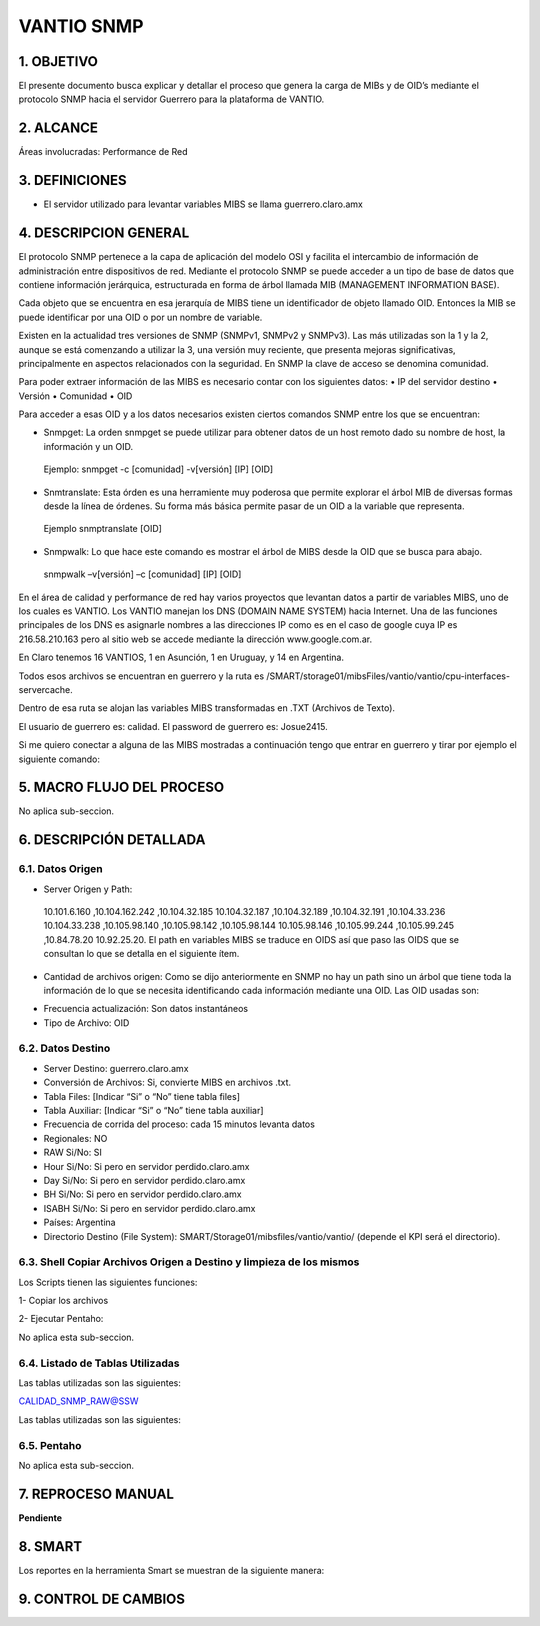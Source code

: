 
VANTIO SNMP
===========

1.	OBJETIVO
------------

El presente documento busca explicar y detallar el proceso que genera la carga de MIBs y de OID’s mediante el protocolo SNMP hacia el servidor Guerrero para la plataforma de VANTIO.

2.	ALCANCE 
-----------

Áreas involucradas: Performance de Red

3.	DEFINICIONES
----------------

•	El servidor utilizado para levantar variables MIBS se llama guerrero.claro.amx

4.	DESCRIPCION GENERAL 
-----------------------

El protocolo SNMP pertenece a la capa de aplicación del modelo OSI y facilita el intercambio de información de administración entre dispositivos de red.
Mediante el protocolo SNMP se puede acceder a un tipo de base de datos que contiene información jerárquica, estructurada en forma de árbol llamada MIB (MANAGEMENT INFORMATION BASE).

Cada objeto que se encuentra en esa jerarquía de MIBS tiene un identificador de objeto llamado OID. Entonces la MIB se puede identificar por una OID o por un nombre de variable.

Existen en la actualidad tres versiones de SNMP (SNMPv1, SNMPv2 y SNMPv3). Las más utilizadas son la 1 y la 2, aunque se está comenzando a utilizar la 3, una versión muy reciente, que presenta mejoras significativas, principalmente en aspectos relacionados con la seguridad.
En SNMP la clave de acceso se denomina comunidad.

Para poder extraer información de las MIBS es necesario contar con los siguientes datos:
•	IP del servidor destino
•	Versión
•	Comunidad
•	OID 

Para acceder a esas OID y a los datos necesarios existen ciertos comandos SNMP entre los que se encuentran:

•	Snmpget: La orden snmpget se puede utilizar para obtener datos de un host remoto dado su nombre de host, la información y un OID. 
    Ejemplo:
    snmpget -c [comunidad] -v[versión] [IP] [OID]

•	Snmtranslate: Esta órden es una herramiente muy poderosa que permite explorar el árbol MIB de diversas formas desde la línea de órdenes. Su forma más básica permite pasar de un OID a la variable que representa. 
    Ejemplo
    snmptranslate [OID]

•	Snmpwalk: Lo que hace este comando es mostrar el árbol de MIBS desde la OID que se busca para abajo.
    snmpwalk –v[versión] –c [comunidad] [IP] [OID]

En el área de calidad y performance de red hay varios proyectos que levantan datos a partir de variables MIBS, uno de los cuales es VANTIO.
Los VANTIO manejan los DNS (DOMAIN NAME SYSTEM) hacia Internet. Una de las funciones principales de los DNS es asignarle nombres a las direcciones IP como es en el caso de google cuya IP es  216.58.210.163 pero al sitio web se accede mediante la dirección www.google.com.ar.

En Claro tenemos 16 VANTIOS, 1 en Asunción, 1 en Uruguay, y 14 en Argentina.

Todos esos archivos se encuentran en guerrero y la ruta es /SMART/storage01/mibsFiles/vantio/vantio/cpu-interfaces-servercache. 

Dentro de esa ruta se alojan las variables MIBS transformadas en .TXT (Archivos de Texto).

El usuario de guerrero es: calidad.
El password de guerrero es: Josue2415.

Si me quiero conectar a alguna de las MIBS mostradas a continuación tengo que entrar en guerrero y tirar por ejemplo el siguiente comando:
 
.. image:: ../_static/images/Vantio_prueba/image1.png
  :align: center 

5.	MACRO FLUJO DEL PROCESO
---------------------------

No aplica sub-seccion.


6.	DESCRIPCIÓN DETALLADA
--------------------------

6.1.	Datos Origen
********************

•	Server Origen y Path: 
    10.101.6.160 ,10.104.162.242 ,10.104.32.185 
    10.104.32.187 ,10.104.32.189 ,10.104.32.191 ,10.104.33.236 
    10.104.33.238 ,10.105.98.140 ,10.105.98.142 ,10.105.98.144 10.105.98.146 ,10.105.99.244 ,10.105.99.245 ,10.84.78.20  
    10.92.25.20.
    El path en variables MIBS se traduce en OIDS así que paso las OIDS que se consultan lo que se detalla en el siguiente ítem.

•	Cantidad de archivos origen: Como se dijo anteriormente en SNMP no hay un path sino un árbol que tiene toda la información de lo que se necesita identificando cada información mediante una OID. Las OID usadas son: 

.. image:: ../_static/images/Vantio_prueba/image2.png
  :align: center 

•	Frecuencia actualización: Son datos instantáneos
•	Tipo de Archivo: OID


6.2.	Datos Destino
*********************

•   Server Destino: guerrero.claro.amx
•	Conversión de Archivos: Si, convierte MIBS en archivos .txt.
•	Tabla Files: [Indicar “Si” o “No” tiene tabla files]
•	Tabla Auxiliar: [Indicar “Si” o “No” tiene tabla auxiliar]
•	Frecuencia de corrida del proceso: cada 15 minutos levanta datos
•	Regionales: NO
•	RAW Si/No: SI
•	Hour Si/No: Si pero en servidor perdido.claro.amx
•	Day Si/No: Si pero en servidor perdido.claro.amx
•	BH Si/No: Si pero en servidor perdido.claro.amx
•	ISABH Si/No: Si pero en servidor perdido.claro.amx
•	Países: Argentina
•	Directorio Destino (File System): SMART/Storage01/mibsfiles/vantio/vantio/ (depende el KPI será el directorio).


6.3.	Shell Copiar Archivos Origen a Destino y limpieza de los mismos
***********************************************************************

Los Scripts tienen las siguientes funciones: 

1-	Copiar los archivos

2-	Ejecutar Pentaho:

No aplica esta sub-seccion.


6.4.	Listado de Tablas Utilizadas
************************************

Las tablas utilizadas son las siguientes:

CALIDAD_SNMP_RAW@SSW


Las tablas utilizadas son las siguientes:  

.. image:: ../_static/images/Vantio_prueba/image3.png
  :align: center 

  CALIDAD_COLLECTOR_MIBS@SSW

6.5.	Pentaho
***************

No aplica esta sub-seccion.

7.	REPROCESO MANUAL
--------------------

**Pendiente**

8.	SMART
---------

Los reportes en la herramienta Smart se muestran de la siguiente manera: 

.. image:: ../_static/images/Vantio_prueba/image4.png
  :align: center 

.. image:: ../_static/images/Vantio_prueba/image5.png
  :align: center 

.. image:: ../_static/images/Vantio_prueba/image6.png
  :align: center 


9. CONTROL DE CAMBIOS
---------------------


.. raw:: html 

   <style type="text/css">
    table {
       border:2px solid red;
       border-collapse:separate;
       }
    th, td {
       border:1px solid red;
       padding:10px;
       }
  </style>

  <table border="3">
  <tr>
    <th>Fecha</th>
    <th>Responsable</th>
    <th>Ticket Jira</th>
    <th>Detalle</th>
    <th>Repositorio</th>
  </tr>
  <tr>
    <td> 12/05/2017 </td>
    <td> Franco Rinaldi </td>
    <td> <p><a href="http://jira.harriague.com.ar/jira/browse/CD-140"> CD-140 </a></p>  </td>
    <td> Creacion de documentación de Proyecto existente.
         <br>Proyecto actual - Perdido.</br></td>
    <td> Servidor: PERDIDO </td>
  </tr>

  </table>